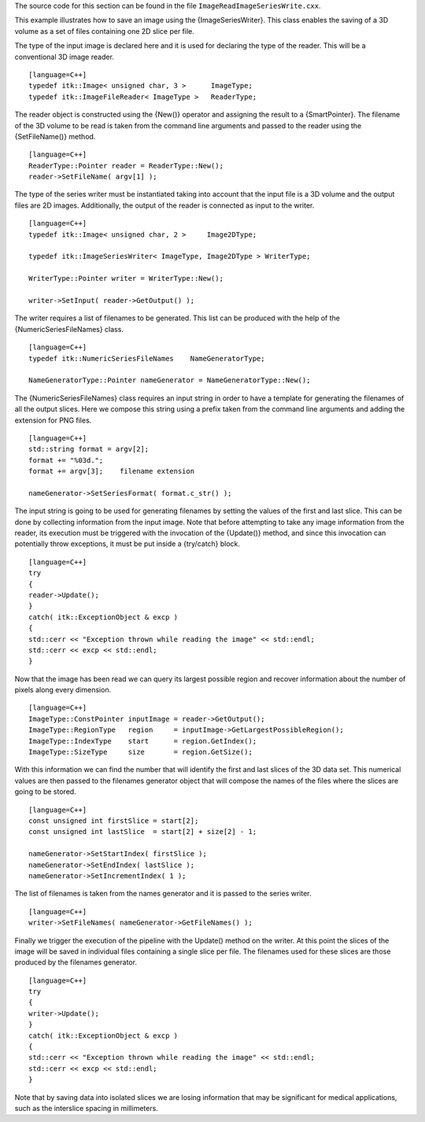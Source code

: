 The source code for this section can be found in the file
``ImageReadImageSeriesWrite.cxx``.

This example illustrates how to save an image using the
{ImageSeriesWriter}. This class enables the saving of a 3D volume as a
set of files containing one 2D slice per file.

The type of the input image is declared here and it is used for
declaring the type of the reader. This will be a conventional 3D image
reader.

::

    [language=C++]
    typedef itk::Image< unsigned char, 3 >      ImageType;
    typedef itk::ImageFileReader< ImageType >   ReaderType;

The reader object is constructed using the {New()} operator and
assigning the result to a {SmartPointer}. The filename of the 3D volume
to be read is taken from the command line arguments and passed to the
reader using the {SetFileName()} method.

::

    [language=C++]
    ReaderType::Pointer reader = ReaderType::New();
    reader->SetFileName( argv[1] );

The type of the series writer must be instantiated taking into account
that the input file is a 3D volume and the output files are 2D images.
Additionally, the output of the reader is connected as input to the
writer.

::

    [language=C++]
    typedef itk::Image< unsigned char, 2 >     Image2DType;

    typedef itk::ImageSeriesWriter< ImageType, Image2DType > WriterType;

    WriterType::Pointer writer = WriterType::New();

    writer->SetInput( reader->GetOutput() );

The writer requires a list of filenames to be generated. This list can
be produced with the help of the {NumericSeriesFileNames} class.

::

    [language=C++]
    typedef itk::NumericSeriesFileNames    NameGeneratorType;

    NameGeneratorType::Pointer nameGenerator = NameGeneratorType::New();

The {NumericSeriesFileNames} class requires an input string in order to
have a template for generating the filenames of all the output slices.
Here we compose this string using a prefix taken from the command line
arguments and adding the extension for PNG files.

::

    [language=C++]
    std::string format = argv[2];
    format += "%03d.";
    format += argv[3];    filename extension

    nameGenerator->SetSeriesFormat( format.c_str() );

The input string is going to be used for generating filenames by setting
the values of the first and last slice. This can be done by collecting
information from the input image. Note that before attempting to take
any image information from the reader, its execution must be triggered
with the invocation of the {Update()} method, and since this invocation
can potentially throw exceptions, it must be put inside a {try/catch}
block.

::

    [language=C++]
    try
    {
    reader->Update();
    }
    catch( itk::ExceptionObject & excp )
    {
    std::cerr << "Exception thrown while reading the image" << std::endl;
    std::cerr << excp << std::endl;
    }

Now that the image has been read we can query its largest possible
region and recover information about the number of pixels along every
dimension.

::

    [language=C++]
    ImageType::ConstPointer inputImage = reader->GetOutput();
    ImageType::RegionType   region     = inputImage->GetLargestPossibleRegion();
    ImageType::IndexType    start      = region.GetIndex();
    ImageType::SizeType     size       = region.GetSize();

With this information we can find the number that will identify the
first and last slices of the 3D data set. This numerical values are then
passed to the filenames generator object that will compose the names of
the files where the slices are going to be stored.

::

    [language=C++]
    const unsigned int firstSlice = start[2];
    const unsigned int lastSlice  = start[2] + size[2] - 1;

    nameGenerator->SetStartIndex( firstSlice );
    nameGenerator->SetEndIndex( lastSlice );
    nameGenerator->SetIncrementIndex( 1 );

The list of filenames is taken from the names generator and it is passed
to the series writer.

::

    [language=C++]
    writer->SetFileNames( nameGenerator->GetFileNames() );

Finally we trigger the execution of the pipeline with the Update()
method on the writer. At this point the slices of the image will be
saved in individual files containing a single slice per file. The
filenames used for these slices are those produced by the filenames
generator.

::

    [language=C++]
    try
    {
    writer->Update();
    }
    catch( itk::ExceptionObject & excp )
    {
    std::cerr << "Exception thrown while reading the image" << std::endl;
    std::cerr << excp << std::endl;
    }

Note that by saving data into isolated slices we are losing information
that may be significant for medical applications, such as the interslice
spacing in millimeters.
